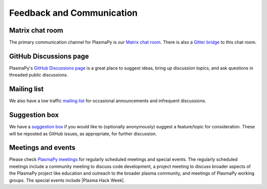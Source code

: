 .. _plasmapy-communication:

Feedback and Communication
==========================

Matrix chat room
----------------

The primary communication channel for PlasmaPy is our `Matrix chat
room`_. There is also a `Gitter bridge`_ to this chat room.

GitHub Discussions page
-----------------------

PlasmaPy's `GitHub Discussions page`_ is a great place to suggest ideas,
bring up discussion topics, and ask questions in threaded public
discussions.

Mailing list
------------

We also have a low traffic `mailing list`_ for occasional announcements
and infrequent discussions.

Suggestion box
--------------

We have a `suggestion box`_ if you would like to (optionally
anonymously) suggest a feature/topic for consideration. These will be
reposted as GitHub issues, as appropriate, for further discussion.

Meetings and events
-------------------

Please check `PlasmaPy meetings`_ for regularly scheduled meetings and
special events. The regularly scheduled meetings include a community
meeting to discuss code development, a project meeting to discuss
broader aspects of the PlasmaPy project like education and outreach to
the broader plasma community, and meetings of PlasmaPy working groups.
The special events include |Plasma Hack Week|.

.. _GitHub Discussions page: https://github.com/PlasmaPy/PlasmaPy/discussions
.. _Gitter bridge: https://gitter.im/PlasmaPy/Lobby
.. _mailing list: https://groups.google.com/forum/#!forum/plasmapy
.. _PlasmaPy meetings: https://www.plasmapy.org/meetings
.. _suggestion box: https://docs.google.com/forms/d/e/1FAIpQLSdT3O5iHZrLJRuavFyzoR23PGy0Prfzx2SQOcwJGWtvHyT2lw/viewform?usp=sf_link
